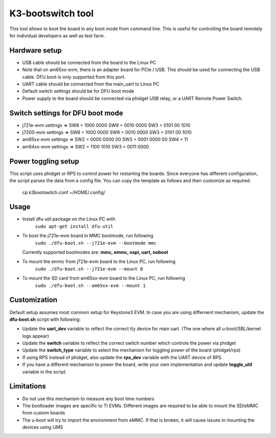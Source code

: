 K3-bootswitch tool
==================

This tool allows to boot the board in any boot mode from command line.
This is useful for controlling the board remotely for individual developers
as well as test farm.

Hardware setup
--------------

* USB cable should be connected from the board to the Linux PC
* Note that on am65xx-evm, there is an adapter board for PCIe / USB.
  This should be used for connecting the USB cable.
  DFU boot is only supported from this port.
* UART cable should be connected from the main_uart to Linux PC
* Default switch settings should be for DFU boot mode
* Power supply to the board should be connected via phidget USB relay,
  or a UART Remote Power Switch.


Switch settings for DFU boot mode
---------------------------------

* j721e-evm settings  => SW8 = 1000 0000      SW9 = 0010 0000      SW3 = 0101 00 1010
* j7200-evm settings  => SW8 = 1000 0000      SW9 = 0010 0000      SW3 = 0101 00 1010
* am65xx-evm settings => SW2 = 0000 0000 00   SW3 = 0001 0000 00   SW4 = 11
* am64xx-evm settings => SW2 = 1100 1010      SW3 = 0011 0000

Power toggling setup
--------------------

This script uses phidget or RPS to control power for restarting the boards.
Since everyone has different configuration, the script parses the data from a
config file. You can copy the template as follows and then customize as required.

    cp k3bootswitch.conf ~/HOME/.config/

Usage
-----

* Install dfu-util package on the Linux PC with
    ``sudo apt-get install dfu-util``
* To boot the j721e-evm board in MMC bootmode, run following
    ``sudo ./dfu-boot.sh --j721e-evm --bootmode mmc``

  Currently supported bootmodes are: **mmc, emmc, ospi, uart, noboot**

* To mount the emmc from j721e-evm board to the Linux PC, run following
    ``sudo ./dfu-boot.sh --j721e-evm --mount 0``
* To mount the SD card from am65xx-evm board to the Linux PC, run following
    ``sudo ./dfu-boot.sh --am65xx-evm --mount 1``

Customization
-------------

Default setup assumes most common setup for Keystone3 EVM. In case you are using
differnent mechanism, update the **dfu-boot.sh** script with following:

* Update the **uart_dev** variable to reflect the correct tty device
  for main uart. (The one where all u-boot/SBL/kernel logs appear)
* Update the **switch** variable to reflect the correct switch number  which
  controls the power via phidget
* Update the **switch_type** variable to select the mechanism for toggling
  power of the board (phidget/rps)
* If using RPS instead of phidget, also update the **rps_dev** variable with
  the UART device of RPS.
* If you have a different mechanism to power the board, write your own
  implementation and update **toggle_util** variable in the script.

Limitations
-----------

* Do not use this mechanism to measure any boot time numbers
* The bootloader images are specific to TI EVMs. Different images are required
  to be able to mount the SD/eMMC from custom boards
* The u-boot will try to import the environment from eMMC. If that is broken,
  it will cause issues in mounting the devices using UMS
